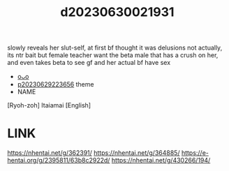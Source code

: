 :PROPERTIES:
:ID:       bdf88465-0e33-4adf-9d70-e35e605bf0bb
:END:
#+title: d20230630021931
#+filetags: :20230630021931:ntronary:
slowly reveals her slut-self, at first bf thought it was delusions
not actually, its ntr bait
but female teacher want the beta male that has a crush on her, and even takes beta to see gf and her actual bf have sex
- [[id:aa782463-10e6-4c57-b002-2f5d3fabc7cd][oᴗo]]
- [[id:adb84c22-9b35-4bcd-b5e1-9bff20b638e2][p20230629223656]] theme
- NAME
[Ryoh-zoh] Itaiamai [English]
* LINK
https://nhentai.net/g/362391/
https://nhentai.net/g/364885/
https://e-hentai.org/g/2395811/63b8c2922d/
https://nhentai.net/g/430266/194/
